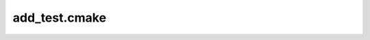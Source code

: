 
##############
add_test.cmake
##############

.. module:: add_test.cmake


.. function:: ct_add_test()

   .. warning:: This is a macro, and so does not introduce a new scope.


   Defines a unit test for the CMakeTest framework.

   

   Unit testing in CMakeTest works by reflection. Namely, when the ``cmake``

   executable reads through the unit test the first unit testing command it must

   find is ``ct_add_test`` (finding any other command is an error). When it

   finds the first ``ct_add_test`` the file is read in and parsed. Based on the

   contents of the file ``CMakeLists.txt`` are generated, and then the tests are

   run. That all occurs in the function ``_ct_add_test_guts`` to avoid

   contaminating the testing namespace. Once all that is done we call

   ``return()`` from the ``ct_add_test`` macro, which since it is a macro returns

   from the unit test file without actually running any of the remaining

   commands.

   

   :param _at_test_name: The name of the unit test.

   :type _at_test_name: str

   


.. function:: ct_add_section()

   .. warning:: This is a macro, and so does not introduce a new scope.


   

   Adds a test section, should be called inside of a declared test function directly before declaring the section function.

   The NAME parameter will be populated as by set() with the generated section function name. Declare the section function using this generated name. Ex:

   

   .. code-block:: cmake

   

      #This is inside of a declared test function

      ct_add_section(NAME this_section)

      function(${this_section})

          message(STATUS "This code will run in a test section")

      endfunction()

   

   


.. function:: ct_exec_sections()

   .. warning:: This is a macro, and so does not introduce a new scope.


   

   Execute sections of a test. This will be called directly after running the enclosing test,

   and will execute sections in a subprocess if they are expected to fail.

   .. seealso:: :func:`add_test.cmake.ct_add_test` for details on EXPECTFAIL.

   

